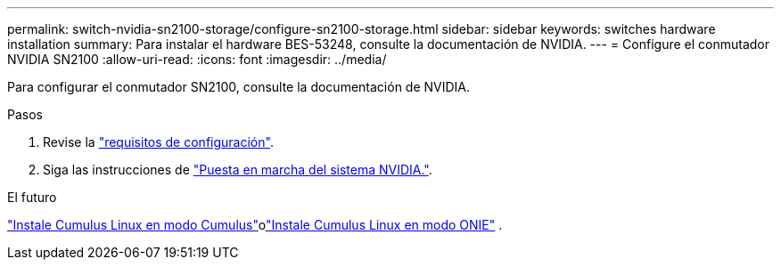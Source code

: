---
permalink: switch-nvidia-sn2100-storage/configure-sn2100-storage.html 
sidebar: sidebar 
keywords: switches hardware installation 
summary: Para instalar el hardware BES-53248, consulte la documentación de NVIDIA. 
---
= Configure el conmutador NVIDIA SN2100
:allow-uri-read: 
:icons: font
:imagesdir: ../media/


[role="lead"]
Para configurar el conmutador SN2100, consulte la documentación de NVIDIA.

.Pasos
. Revise la link:configure-reqs-sn2100-storage.html["requisitos de configuración"].
. Siga las instrucciones de https://docs.nvidia.com/networking/display/sn2000pub/System+Bring-Up["Puesta en marcha del sistema NVIDIA."^].


.El futuro
link:install-cumulus-mode-sn2100-storage.html["Instale Cumulus Linux en modo Cumulus"]olink:install-onie-mode-sn2100-storage.html["Instale Cumulus Linux en modo ONIE"] .
